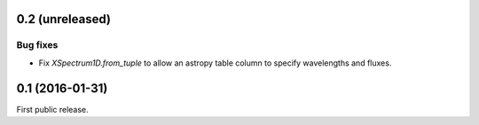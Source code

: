0.2 (unreleased)
----------------

Bug fixes
.........

- Fix `XSpectrum1D.from_tuple` to allow an astropy table column to
  specify wavelengths and fluxes.


0.1 (2016-01-31)
----------------

First public release.
